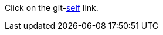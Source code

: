 Click on the git-link:self[repository='jmini/asciidoctorj-git-link', branch='features/patch123', mode='edit'] link.